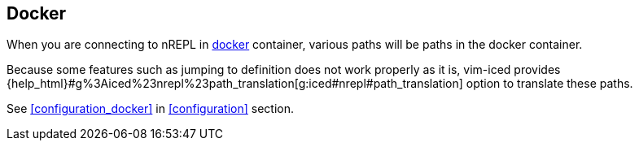 == Docker [[docker]]

When you are connecting to nREPL in https://www.docker.com[docker] container, various paths will be paths in the docker container.

Because some features such as jumping to definition does not work properly as it is,
vim-iced provides {help_html}#g%3Aiced%23nrepl%23path_translation[g:iced#nrepl#path_translation] option to translate these paths.

See <<configuration_docker>> in <<configuration>> section.
